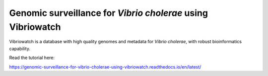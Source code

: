 Genomic surveillance for *Vibrio cholerae* using Vibriowatch
============================================================

Vibriowatch is a database with high quality genomes and metadata for *Vibrio cholerae*, with robust bioinformatics capability.

Read the tutorial here:

https://genomic-surveillance-for-vibrio-cholerae-using-vibriowatch.readthedocs.io/en/latest/


